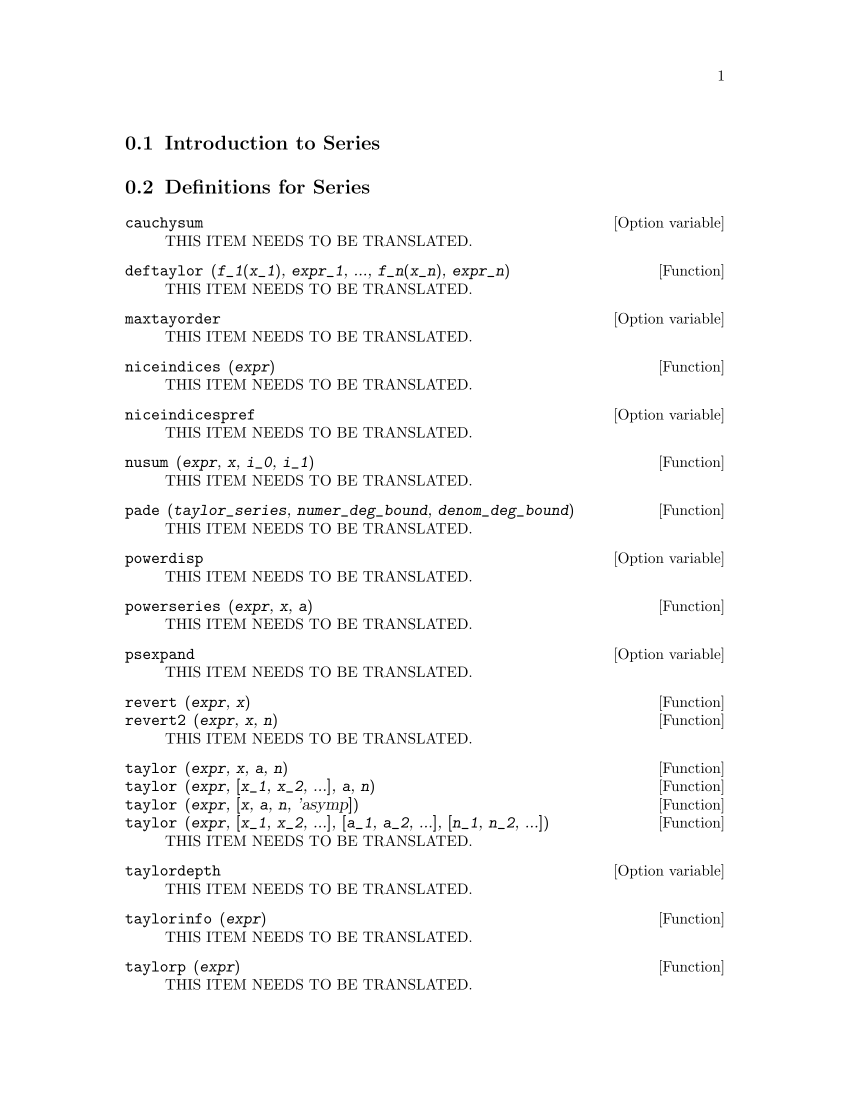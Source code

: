 @menu
* Introduction to Series::      
* Definitions for Series::      
@end menu

@node Introduction to Series, Definitions for Series, Series, Series
@section Introduction to Series

@node Definitions for Series,  , Introduction to Series, Series
@section Definitions for Series

@defvr {Option variable} cauchysum
THIS ITEM NEEDS TO BE TRANSLATED.
@end defvr

@deffn {Function} deftaylor (@var{f_1}(@var{x_1}), @var{expr_1}, ..., @var{f_n}(@var{x_n}), @var{expr_n})
THIS ITEM NEEDS TO BE TRANSLATED.
@end deffn

@defvr {Option variable} maxtayorder
THIS ITEM NEEDS TO BE TRANSLATED.
@end defvr

@deffn {Function} niceindices (@var{expr})
THIS ITEM NEEDS TO BE TRANSLATED.
@end deffn

@defvr {Option variable} niceindicespref
THIS ITEM NEEDS TO BE TRANSLATED.
@end defvr

@deffn {Function} nusum (@var{expr}, @var{x}, @var{i_0}, @var{i_1})
THIS ITEM NEEDS TO BE TRANSLATED.
@end deffn

@deffn {Function} pade (@var{taylor_series}, @var{numer_deg_bound}, @var{denom_deg_bound})
THIS ITEM NEEDS TO BE TRANSLATED.
@end deffn

@defvr {Option variable} powerdisp
THIS ITEM NEEDS TO BE TRANSLATED.
@end defvr

@deffn {Function} powerseries (@var{expr}, @var{x}, @var{a})
THIS ITEM NEEDS TO BE TRANSLATED.
@end deffn

@defvr {Option variable} psexpand
THIS ITEM NEEDS TO BE TRANSLATED.
@end defvr

@deffn {Function} revert (@var{expr}, @var{x})
@deffnx {Function} revert2 (@var{expr}, @var{x}, @var{n})
THIS ITEM NEEDS TO BE TRANSLATED.
@end deffn

@deffn {Function} taylor (@var{expr}, @var{x}, @var{a}, @var{n})
@deffnx {Function} taylor (@var{expr}, [@var{x_1}, @var{x_2}, ...], @var{a}, @var{n})
@deffnx {Function} taylor (@var{expr}, [@var{x}, @var{a}, @var{n}, 'asymp])
@deffnx {Function} taylor (@var{expr}, [@var{x_1}, @var{x_2}, ...], [@var{a_1}, @var{a_2}, ...], [@var{n_1}, @var{n_2}, ...])
THIS ITEM NEEDS TO BE TRANSLATED.
@end deffn

@defvr {Option variable} taylordepth
THIS ITEM NEEDS TO BE TRANSLATED.
@end defvr

@deffn {Function} taylorinfo (@var{expr})
THIS ITEM NEEDS TO BE TRANSLATED.
@end deffn

@deffn {Function} taylorp (@var{expr})
THIS ITEM NEEDS TO BE TRANSLATED.
@end deffn

@defvr {Option variable} taylor_logexpand
THIS ITEM NEEDS TO BE TRANSLATED.
@end defvr

@defvr {Option variable} taylor_order_coefficients
THIS ITEM NEEDS TO BE TRANSLATED.
@end defvr

@deffn {Function} taylor_simplifier (@var{expr})
THIS ITEM NEEDS TO BE TRANSLATED.
@end deffn

@defvr {Option variable} taylor_truncate_polynomials
THIS ITEM NEEDS TO BE TRANSLATED.
@end defvr

@deffn {Function} taytorat (@var{expr})
THIS ITEM NEEDS TO BE TRANSLATED.
@end deffn

@deffn {Function} trunc (@var{expr})
THIS ITEM NEEDS TO BE TRANSLATED.
@end deffn

@deffn {Function} unsum (@var{f}, @var{n})
THIS ITEM NEEDS TO BE TRANSLATED.
@end deffn

@defvr {Option variable} verbose
THIS ITEM NEEDS TO BE TRANSLATED.
@end defvr

